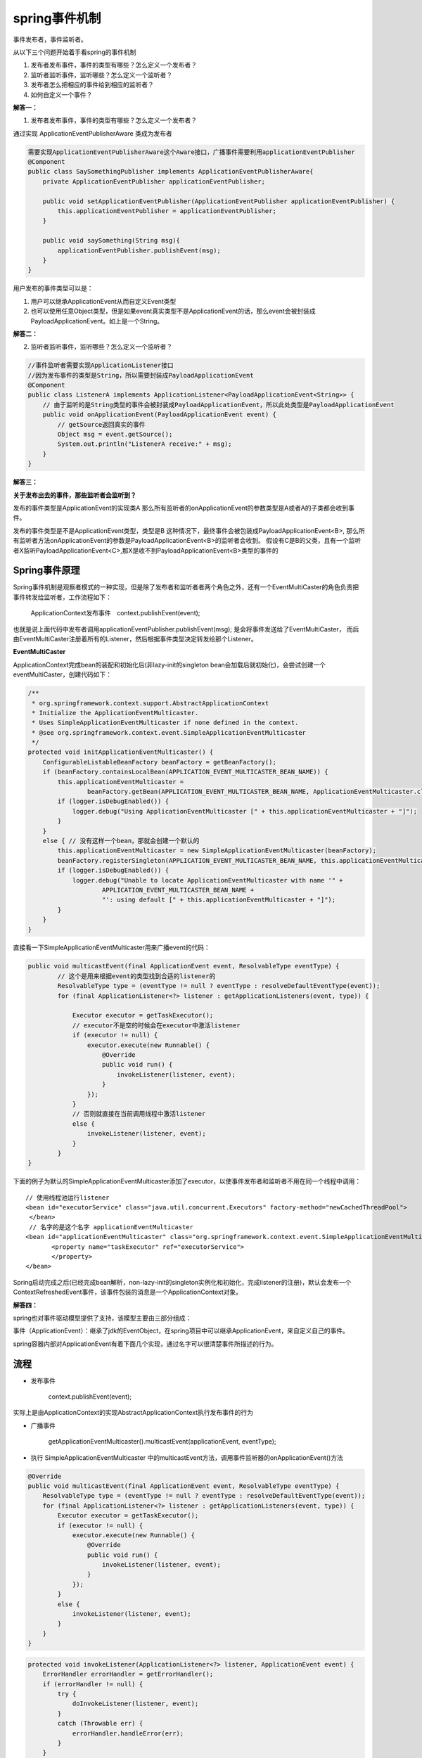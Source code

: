 spring事件机制
=======================


事件发布者，事件监听者。



从以下三个问题开始着手看spring的事件机制


1. 发布者发布事件，事件的类型有哪些？怎么定义一个发布者？
#. 监听者监听事件，监听哪些？怎么定义一个监听者？
#. 发布者怎么把相应的事件给到相应的监听者？
#. 如何自定义一个事件？


**解答一：**


1. 发布者发布事件，事件的类型有哪些？怎么定义一个发布者？

通过实现 ApplicationEventPublisherAware 类成为发布者


.. code:: java

    需要实现ApplicationEventPublisherAware这个Aware接口，广播事件需要利用applicationEventPublisher
    @Component
    public class SaySomethingPublisher implements ApplicationEventPublisherAware{
        private ApplicationEventPublisher applicationEventPublisher;

        public void setApplicationEventPublisher(ApplicationEventPublisher applicationEventPublisher) {
            this.applicationEventPublisher = applicationEventPublisher;
        }

        public void saySomething(String msg){
            applicationEventPublisher.publishEvent(msg);
        }
    }

用户发布的事件类型可以是：

1. 用户可以继承ApplicationEvent从而自定义Event类型
2. 也可以使用任意Object类型，但是如果event真实类型不是ApplicationEvent的话，那么event会被封装成PayloadApplicationEvent。如上是一个String。


**解答二：**

2. 监听者监听事件，监听哪些？怎么定义一个监听者？


.. code:: java

    //事件监听者需要实现ApplicationListener接口
    //因为发布事件的类型是String，所以需要封装成PayloadApplicationEvent
    @Component
    public class ListenerA implements ApplicationListener<PayloadApplicationEvent<String>> {
        // 由于监听的是String类型的事件会被封装成PayloadApplicationEvent，所以此处类型是PayloadApplicationEvent
        public void onApplicationEvent(PayloadApplicationEvent event) {
            // getSource返回真实的事件
            Object msg = event.getSource();
            System.out.println("ListenerA receive:" + msg);
        }
    }


**解答三：**


**关于发布出去的事件，那些监听者会监听到？**

发布的事件类型是ApplicationEvent的实现类A
那么所有监听者的onApplicationEvent的参数类型是A或者A的子类都会收到事件。

发布的事件类型是不是ApplicationEvent类型，类型是B
这种情况下，最终事件会被包装成PayloadApplicationEvent<B>, 那么所有监听者方法onApplicationEvent的参数是PayloadApplicationEvent<B>的监听者会收到。
假设有C是B的父类，且有一个监听者X监听PayloadApplicationEvent<C>,那X是收不到PayloadApplicationEvent<B>类型的事件的

.. image:: ./images/publisher.png

.. image:: ./images/event.png


.. image:: ./images/listener.png



Spring事件原理
-------------------


Spring事件机制是观察者模式的一种实现，但是除了发布者和监听者者两个角色之外，还有一个EventMultiCaster的角色负责把事件转发给监听者，工作流程如下：

    ApplicationContext发布事件　context.publishEvent(event);



也就是说上面代码中发布者调用applicationEventPublisher.publishEvent(msg); 是会将事件发送给了EventMultiCaster， 而后由EventMultiCaster注册着所有的Listener，然后根据事件类型决定转发给那个Listener。



**EventMultiCaster**

ApplicationContext完成bean的装配和初始化后(非lazy-init的singleton bean会加载后就初始化)，会尝试创建一个eventMultiCaster，创建代码如下：


.. code:: java

    /**
     * org.springframework.context.support.AbstractApplicationContext
     * Initialize the ApplicationEventMulticaster.
     * Uses SimpleApplicationEventMulticaster if none defined in the context.
     * @see org.springframework.context.event.SimpleApplicationEventMulticaster
     */
    protected void initApplicationEventMulticaster() {
        ConfigurableListableBeanFactory beanFactory = getBeanFactory();
        if (beanFactory.containsLocalBean(APPLICATION_EVENT_MULTICASTER_BEAN_NAME)) {
            this.applicationEventMulticaster =
                    beanFactory.getBean(APPLICATION_EVENT_MULTICASTER_BEAN_NAME, ApplicationEventMulticaster.class);
            if (logger.isDebugEnabled()) {
                logger.debug("Using ApplicationEventMulticaster [" + this.applicationEventMulticaster + "]");
            }
        }
        else { // 没有这样一个bean，那就会创建一个默认的
            this.applicationEventMulticaster = new SimpleApplicationEventMulticaster(beanFactory);
            beanFactory.registerSingleton(APPLICATION_EVENT_MULTICASTER_BEAN_NAME, this.applicationEventMulticaster);
            if (logger.isDebugEnabled()) {
                logger.debug("Unable to locate ApplicationEventMulticaster with name '" +
                        APPLICATION_EVENT_MULTICASTER_BEAN_NAME +
                        "': using default [" + this.applicationEventMulticaster + "]");
            }
        }
    }


直接看一下SimpleApplicationEventMulticaster用来广播event的代码：

.. code:: java

    public void multicastEvent(final ApplicationEvent event, ResolvableType eventType) {
            // 这个是用来根据event的类型找到合适的listener的
            ResolvableType type = (eventType != null ? eventType : resolveDefaultEventType(event));
            for (final ApplicationListener<?> listener : getApplicationListeners(event, type)) {
                            
                Executor executor = getTaskExecutor();
                // executor不是空的时候会在executor中激活listener
                if (executor != null) {
                    executor.execute(new Runnable() {
                        @Override
                        public void run() {
                            invokeListener(listener, event);
                        }
                    });
                }
                // 否则就直接在当前调用线程中激活listener 
                else {
                    invokeListener(listener, event);
                }
            }
    }

下面的例子为默认的SimpleApplicationEventMulticaster添加了executor，以使事件发布者和监听者不用在同一个线程中调用：

::

    // 使用线程池运行listener
    <bean id="executorService" class="java.util.concurrent.Executors" factory-method="newCachedThreadPool">
     </bean>
     // 名字的是这个名字 applicationEventMulticaster 
    <bean id="applicationEventMulticaster" class="org.springframework.context.event.SimpleApplicationEventMulticaster">
           <property name="taskExecutor" ref="executorService">
           </property>
    </bean>


Spring启动完成之后(已经完成bean解析，non-lazy-init的singleton实例化和初始化，完成listener的注册)，默认会发布一个ContextRefreshedEvent事件，该事件包装的消息是一个ApplicationContext对象。



**解答四：**

spring也对事件驱动模型提供了支持，该模型主要由三部分组成：

事件（ApplicationEvent）：继承了jdk的EventObject，在spring项目中可以继承ApplicationEvent，来自定义自己的事件。

spring容器内部对ApplicationEvent有着下面几个实现，通过名字可以很清楚事件所描述的行为。

.. image:: ./images/event2.png

流程
----------

- 发布事件

    context.publishEvent(event);

实际上是由ApplicationContext的实现AbstractApplicationContext执行发布事件的行为



- 广播事件

    getApplicationEventMulticaster().multicastEvent(applicationEvent, eventType);

- 执行 SimpleApplicationEventMulticaster 中的multicastEvent方法，调用事件监听器的onApplicationEvent()方法

.. code:: java

    @Override
    public void multicastEvent(final ApplicationEvent event, ResolvableType eventType) {
        ResolvableType type = (eventType != null ? eventType : resolveDefaultEventType(event));
        for (final ApplicationListener<?> listener : getApplicationListeners(event, type)) {
            Executor executor = getTaskExecutor();
            if (executor != null) {
                executor.execute(new Runnable() {
                    @Override
                    public void run() {
                        invokeListener(listener, event);
                    }
                });
            }
            else {
                invokeListener(listener, event);
            }
        }
    }


.. code:: java

    protected void invokeListener(ApplicationListener<?> listener, ApplicationEvent event) {
        ErrorHandler errorHandler = getErrorHandler();
        if (errorHandler != null) {
            try {
                doInvokeListener(listener, event);
            }
            catch (Throwable err) {
                errorHandler.handleError(err);
            }
        }
        else {
            doInvokeListener(listener, event);
        }
    }

.. code:: java

    @SuppressWarnings({"unchecked", "rawtypes"})
    private void doInvokeListener(ApplicationListener listener, ApplicationEvent event) {
        try {
            listener.onApplicationEvent(event);
        }
        catch (ClassCastException ex) {
            String msg = ex.getMessage();
            if (msg == null || matchesClassCastMessage(msg, event.getClass().getName())) {
                // Possibly a lambda-defined listener which we could not resolve the generic event type for
                // -> let's suppress the exception and just log a debug message.
                Log logger = LogFactory.getLog(getClass());
                if (logger.isDebugEnabled()) {
                    logger.debug("Non-matching event type for listener: " + listener, ex);
                }
            }
            else {
                throw ex;
            }
        }
    }

自定义事件Demo1
---------------------


**自定义事件**

.. code:: java

    package com.spring.event.event;
     
    import org.springframework.context.ApplicationEvent;
     
    import com.spring.event.bean.Notify;
     
    /**
     * 自定义事件
     *
     */
    public class NotifyEvent extends ApplicationEvent {
     
        // 省略get set 方法
        private int version;
         
        private Notify notify;

     
        /**
         * serialVersionUID
         */
        private static final long serialVersionUID = -6198589267233914254L;
     
        public NotifyEvent(Object source) {
            super(source);
             
        }
     
        public NotifyEvent(Object source,Notify notify) {
            this(source);
            this.notify = notify;
             
        }
     
    }

**自定义监听器**

.. code:: java

    package com.spring.event.listner;
     
    import org.springframework.context.ApplicationListener;
    import org.springframework.stereotype.Component;
     
    import com.spring.event.event.NotifyEvent;
     
    /**
     * 自定义监听器
     *
     */
    @Component
    public class NotifyListenr implements ApplicationListener<NotifyEvent>{
     
        @Override
        public void onApplicationEvent(NotifyEvent event) {
             
            System.out.println(event.getNotify().toString());
             
            //监听事件后，处理后续事情
        }
     
    }

**发布**

.. code:: java


    ApplicationContext context = new ClassPathXmlApplicationContext("spring.xml");
    Notify notify = new Notify("李四",21);
    NotifyEvent event = new NotifyEvent("NotifyEvent",notify);
    event.setVersion(100); 
    //发布事件
    context.publishEvent(event);

自定义事件Demo2
---------------------

使用注解方式

使用@Async需要在配置文件添加一下支持,线程池也是需要配置一下的

::

    <!-- 开启@AspectJ AOP代理 -->
    <aop:aspectj-autoproxy proxy-target-class="true"/>

    <!-- 任务执行器 -->
    <task:executor id="executor" pool-size="10"/>

    <!--开启注解调度支持 @Async -->
    <task:annotation-driven executor="executor" proxy-target-class="true"/>

TestListener中在方法中添加@Async

.. code:: java

    @Component
    public class TestListener implements ApplicationListener<TestEvent> {

        @Async
        @Override
        public void onApplicationEvent(TestEvent testEvent) {

            TestParam param = (TestParam) testEvent.getSource();
            System.out.println(".......开始.......");
            System.out.println("发送邮件:"+param.getEmail());
            System.out.println(".......结束.....");
        }
    }

　Listener其实还可以做得更彻底一点,使用注解@EventListener可代替实现ApplicationListener,原理是通过扫描这个注解来创建监听器并自动添加到ApplicationContext中.

.. code:: java


    @Component
    public class TestListener {

        @Async
        @EventListener
        public void handleTestEvent(TestEvent testEvent) {

            TestParam param = (TestParam) testEvent.getSource();
            System.out.println(".......开始.......");
            System.out.println("发送邮件:"+param.getEmail());
            System.out.println(".......结束.....");
        }
    }